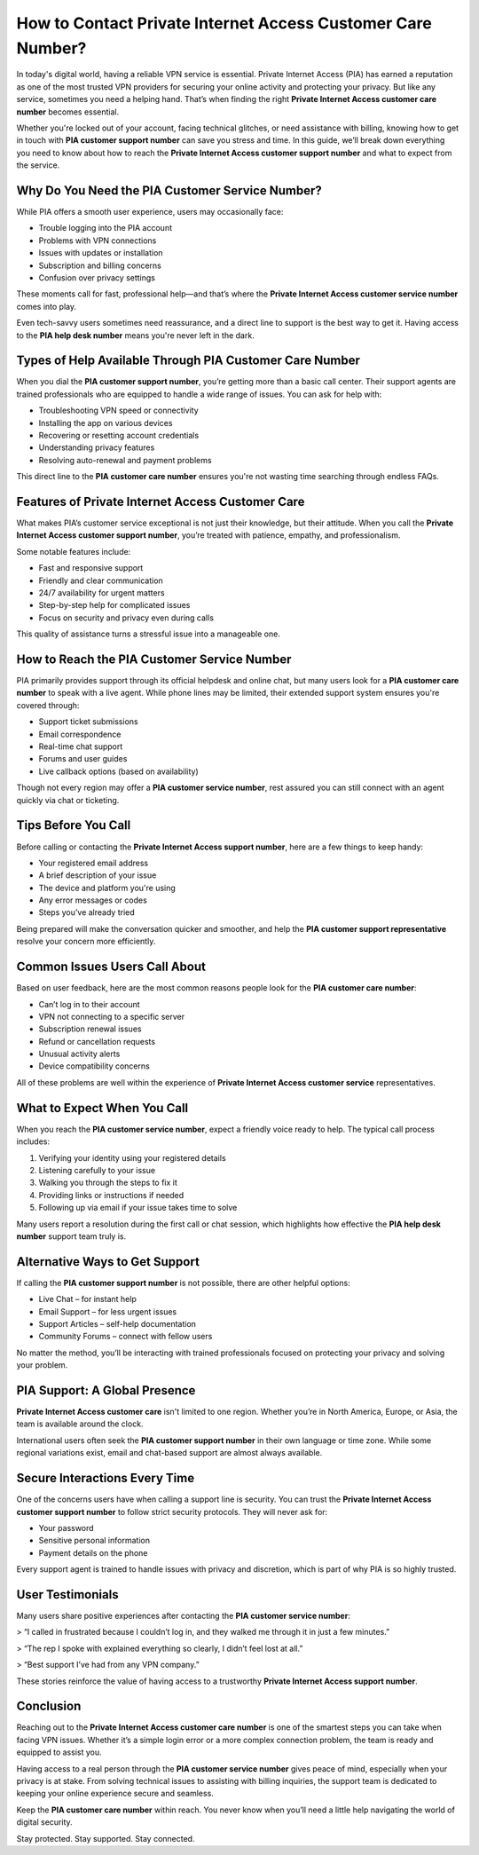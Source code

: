 How to Contact Private Internet Access Customer Care Number?
=============================================================

In today's digital world, having a reliable VPN service is essential. Private Internet Access (PIA) has earned a reputation as one of the most trusted VPN providers for securing your online activity and protecting your privacy. But like any service, sometimes you need a helping hand. That’s when finding the right **Private Internet Access customer care number** becomes essential.

.. image:: start.png
   :alt: My Project Logo
   :width: 400px
   :align: center
   :target: https://getchatsupport.live/

  
Whether you're locked out of your account, facing technical glitches, or need assistance with billing, knowing how to get in touch with **PIA customer support number** can save you stress and time. In this guide, we’ll break down everything you need to know about how to reach the **Private Internet Access customer support number** and what to expect from the service.

Why Do You Need the PIA Customer Service Number?
------------------------------------------------

While PIA offers a smooth user experience, users may occasionally face:

- Trouble logging into the PIA account  
- Problems with VPN connections  
- Issues with updates or installation  
- Subscription and billing concerns  
- Confusion over privacy settings  

These moments call for fast, professional help—and that’s where the **Private Internet Access customer service number** comes into play.

Even tech-savvy users sometimes need reassurance, and a direct line to support is the best way to get it. Having access to the **PIA help desk number** means you're never left in the dark.

Types of Help Available Through PIA Customer Care Number
---------------------------------------------------------

When you dial the **PIA customer support number**, you’re getting more than a basic call center. Their support agents are trained professionals who are equipped to handle a wide range of issues. You can ask for help with:

- Troubleshooting VPN speed or connectivity  
- Installing the app on various devices  
- Recovering or resetting account credentials  
- Understanding privacy features  
- Resolving auto-renewal and payment problems  

This direct line to the **PIA customer care number** ensures you're not wasting time searching through endless FAQs.

Features of Private Internet Access Customer Care
--------------------------------------------------

What makes PIA’s customer service exceptional is not just their knowledge, but their attitude. When you call the **Private Internet Access customer support number**, you’re treated with patience, empathy, and professionalism.

Some notable features include:

- Fast and responsive support  
- Friendly and clear communication  
- 24/7 availability for urgent matters  
- Step-by-step help for complicated issues  
- Focus on security and privacy even during calls  

This quality of assistance turns a stressful issue into a manageable one.

How to Reach the PIA Customer Service Number
--------------------------------------------

PIA primarily provides support through its official helpdesk and online chat, but many users look for a **PIA customer care number** to speak with a live agent. While phone lines may be limited, their extended support system ensures you're covered through:

- Support ticket submissions  
- Email correspondence  
- Real-time chat support  
- Forums and user guides  
- Live callback options (based on availability)  

Though not every region may offer a **PIA customer service number**, rest assured you can still connect with an agent quickly via chat or ticketing.

Tips Before You Call
--------------------

Before calling or contacting the **Private Internet Access support number**, here are a few things to keep handy:

- Your registered email address  
- A brief description of your issue  
- The device and platform you're using  
- Any error messages or codes  
- Steps you’ve already tried  

Being prepared will make the conversation quicker and smoother, and help the **PIA customer support representative** resolve your concern more efficiently.

Common Issues Users Call About
------------------------------

Based on user feedback, here are the most common reasons people look for the **PIA customer care number**:

- Can’t log in to their account  
- VPN not connecting to a specific server  
- Subscription renewal issues  
- Refund or cancellation requests  
- Unusual activity alerts  
- Device compatibility concerns  

All of these problems are well within the experience of **Private Internet Access customer service** representatives.

What to Expect When You Call
----------------------------

When you reach the **PIA customer service number**, expect a friendly voice ready to help. The typical call process includes:

1. Verifying your identity using your registered details  
2. Listening carefully to your issue  
3. Walking you through the steps to fix it  
4. Providing links or instructions if needed  
5. Following up via email if your issue takes time to solve  

Many users report a resolution during the first call or chat session, which highlights how effective the **PIA help desk number** support team truly is.

Alternative Ways to Get Support
-------------------------------

If calling the **PIA customer support number** is not possible, there are other helpful options:

* Live Chat – for instant help  
* Email Support – for less urgent issues  
* Support Articles – self-help documentation  
* Community Forums – connect with fellow users  

No matter the method, you’ll be interacting with trained professionals focused on protecting your privacy and solving your problem.

PIA Support: A Global Presence
------------------------------

**Private Internet Access customer care** isn't limited to one region. Whether you’re in North America, Europe, or Asia, the team is available around the clock.

International users often seek the **PIA customer support number** in their own language or time zone. While some regional variations exist, email and chat-based support are almost always available.

Secure Interactions Every Time
-------------------------------

One of the concerns users have when calling a support line is security. You can trust the **Private Internet Access customer support number** to follow strict security protocols. They will never ask for:

- Your password  
- Sensitive personal information  
- Payment details on the phone  

Every support agent is trained to handle issues with privacy and discretion, which is part of why PIA is so highly trusted.

User Testimonials
-----------------

Many users share positive experiences after contacting the **PIA customer service number**:

> “I called in frustrated because I couldn’t log in, and they walked me through it in just a few minutes.”

> “The rep I spoke with explained everything so clearly, I didn’t feel lost at all.”

> “Best support I’ve had from any VPN company.”

These stories reinforce the value of having access to a trustworthy **Private Internet Access support number**.

Conclusion
----------

Reaching out to the **Private Internet Access customer care number** is one of the smartest steps you can take when facing VPN issues. Whether it’s a simple login error or a more complex connection problem, the team is ready and equipped to assist you.

Having access to a real person through the **PIA customer service number** gives peace of mind, especially when your privacy is at stake. From solving technical issues to assisting with billing inquiries, the support team is dedicated to keeping your online experience secure and seamless.

Keep the **PIA customer care number** within reach. You never know when you’ll need a little help navigating the world of digital security.

Stay protected. Stay supported. Stay connected.
